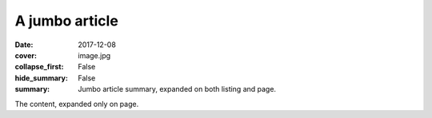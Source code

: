 A jumbo article
###############

:date: 2017-12-08
:cover: image.jpg
:collapse_first: False
:hide_summary: False
:summary: Jumbo article summary, expanded on both listing and page.

The content, expanded only on page.
